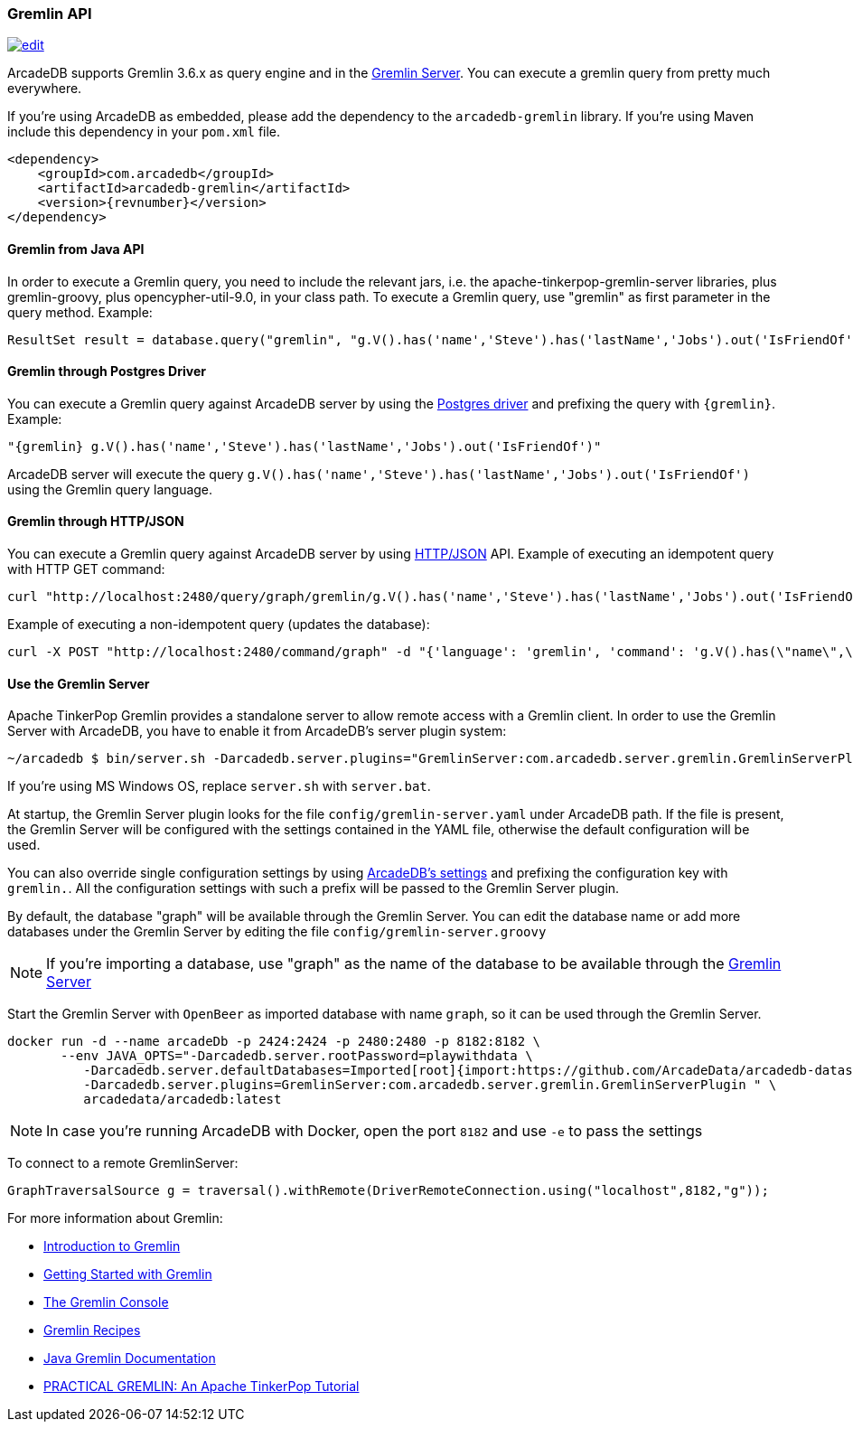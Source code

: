 [[Gremlin-API]]
=== Gremlin API

image:../images/edit.png[link="https://github.com/ArcadeData/arcadedb-docs/blob/main/src/main/asciidoc/api/gremlin.adoc" float=right]

ArcadeDB supports Gremlin 3.6.x as query engine and in the <<Gremlin-Server,Gremlin Server>>.
You can execute a gremlin query from pretty much everywhere.

If you're using ArcadeDB as embedded, please add the dependency to the `arcadedb-gremlin` library.
If you're using Maven include this dependency in your `pom.xml` file.

[source,xml, subs="+attributes"]
----
<dependency>
    <groupId>com.arcadedb</groupId>
    <artifactId>arcadedb-gremlin</artifactId>
    <version>{revnumber}</version>
</dependency>
----

[discrete]
==== Gremlin from Java API

In order to execute a Gremlin query, you need to include the relevant jars, i.e. the apache-tinkerpop-gremlin-server libraries, plus gremlin-groovy, plus opencypher-util-9.0, in your class path.
To execute a Gremlin query, use "gremlin" as first parameter in the query method.
Example:

[source,java]
----
ResultSet result = database.query("gremlin", "g.V().has('name','Steve').has('lastName','Jobs').out('IsFriendOf')");
----

[discrete]
==== Gremlin through Postgres Driver

You can execute a Gremlin query against ArcadeDB server by using the <<Postgres-Driver,Postgres driver>> and prefixing the query with `{gremlin}`.
Example:

[source,Gremlin]
----
"{gremlin} g.V().has('name','Steve').has('lastName','Jobs').out('IsFriendOf')"
----

ArcadeDB server will execute the query `g.V().has('name','Steve').has('lastName','Jobs').out('IsFriendOf')` using the Gremlin query language.

[discrete]
==== Gremlin through HTTP/JSON

You can execute a Gremlin query against ArcadeDB server by using <<HTTP-API,HTTP/JSON>> API.
Example of executing an idempotent query with HTTP GET command:

[source,shell]
----
curl "http://localhost:2480/query/graph/gremlin/g.V().has('name','Steve').has('lastName','Jobs').out('IsFriendOf')"
----

Example of executing a non-idempotent query (updates the database):

[source,shell]
----
curl -X POST "http://localhost:2480/command/graph" -d "{'language': 'gremlin', 'command': 'g.V().has(\"name\",\"Steve\").has(\"lastName\",\"Jobs\").out(\"IsFriendOf\")'}"
----

[discrete]
[[Gremlin-Server]]
==== Use the Gremlin Server

Apache TinkerPop Gremlin provides a standalone server to allow remote access with a Gremlin client.
In order to use the Gremlin Server with ArcadeDB, you have to enable it from ArcadeDB's server plugin system:

[source,shell]
----
~/arcadedb $ bin/server.sh -Darcadedb.server.plugins="GremlinServer:com.arcadedb.server.gremlin.GremlinServerPlugin"
----

If you're using MS Windows OS, replace `server.sh` with `server.bat`.

At startup, the Gremlin Server plugin looks for the file `config/gremlin-server.yaml` under ArcadeDB path.
If the file is present, the Gremlin Server will be configured with the settings contained in the YAML file, otherwise the default configuration will be used.

You can also override single configuration settings by using <<Settings,ArcadeDB's settings>> and prefixing the configuration key with `gremlin.`.
All the configuration settings with such a prefix will be passed to the Gremlin Server plugin.

By default, the database "graph" will be available through the Gremlin Server.
You can edit the database name or add more databases under the Gremlin Server by editing the file `config/gremlin-server.groovy`

NOTE: If you're importing a database, use "graph" as the name of the database to be available through the <<Gremlin-Server,Gremlin Server>>

Start the Gremlin Server with `OpenBeer` as imported database with name `graph`, so it can be used through the Gremlin Server.

[source,shell]
----
docker run -d --name arcadeDb -p 2424:2424 -p 2480:2480 -p 8182:8182 \
       --env JAVA_OPTS="-Darcadedb.server.rootPassword=playwithdata \
          -Darcadedb.server.defaultDatabases=Imported[root]{import:https://github.com/ArcadeData/arcadedb-datasets/raw/main/orientdb/OpenBeer.gz} \
          -Darcadedb.server.plugins=GremlinServer:com.arcadedb.server.gremlin.GremlinServerPlugin " \
          arcadedata/arcadedb:latest
----

NOTE: In case you're running ArcadeDB with Docker, open the port `8182` and use `-e` to pass the settings

To connect to a remote GremlinServer:

```java
GraphTraversalSource g = traversal().withRemote(DriverRemoteConnection.using("localhost",8182,"g"));
```

For more information about Gremlin:

- http://tinkerpop.apache.org/gremlin.html[Introduction to Gremlin]
- http://tinkerpop.apache.org/docs/current/tutorials/getting-started/[Getting Started with Gremlin]
- http://tinkerpop.apache.org/docs/current/tutorials/the-gremlin-console/[The Gremlin Console]
- http://tinkerpop.apache.org/docs/current/recipes/[Gremlin Recipes]
- https://tinkerpop.apache.org/docs/3.6.4/reference/#gremlin-java[Java Gremlin Documentation]
- https://kelvinlawrence.net/book/PracticalGremlin.html[PRACTICAL GREMLIN: An Apache TinkerPop Tutorial]
